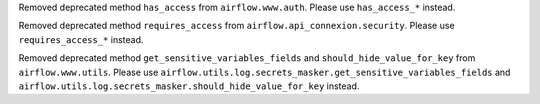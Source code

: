 Removed deprecated method ``has_access`` from ``airflow.www.auth``. Please use ``has_access_*`` instead.

Removed deprecated method ``requires_access`` from ``airflow.api_connexion.security``. Please use ``requires_access_*`` instead.

Removed deprecated method ``get_sensitive_variables_fields`` and ``should_hide_value_for_key`` from ``airflow.www.utils``. Please use ``airflow.utils.log.secrets_masker.get_sensitive_variables_fields`` and ``airflow.utils.log.secrets_masker.should_hide_value_for_key`` instead.

